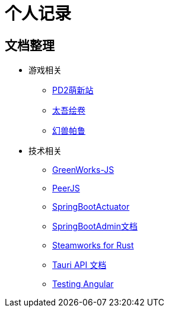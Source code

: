 = 个人记录

== 文档整理

* 游戏相关
** https://doc.codeforfun.cn/docs-pd2/0.0.1/index.html[PD2萌新站]
** https://doc.codeforfun.cn/docs-taiwu/0.0.1/index.html[太吾绘卷]
** https://doc.codeforfun.cn/docs-palworld/0.0.1/index.html[幻兽帕鲁]
* 技术相关
** https://doc.codeforfun.cn/docs-greenworks-js/0.0.1/index.html[GreenWorks-JS]
** https://doc.codeforfun.cn/docs-peerjs/0.0.1/index.html[PeerJS]
** https://doc.codeforfun.cn/docs-actuator/3.3.3/index.html[SpringBootActuator]
** https://doc.codeforfun.cn/docs-spring-boot-admin/0.0.1/index.html[SpringBootAdmin文档]
** https://doc.codeforfun.cn/docs-steamworks-rs/0.11.0/index.html[Steamworks for Rust]
** https://doc.codeforfun.cn/docs-tauri/v1/index.html[Tauri API 文档]
** https://doc.codeforfun.cn/docs-testing-angular/%E4%B8%AD%E6%96%87/start.html[Testing Angular]

